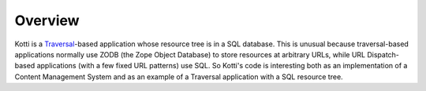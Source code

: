 Overview
^^^^^^^^

.. contents::

Kotti is a Traversal_-based application whose resource tree is in a SQL
database. This is unusual because traversal-based applications normally use
ZODB (the Zope Object Database) to store resources at arbitrary URLs, while URL
Dispatch-based applications (with a few fixed URL patterns) use SQL. So Kotti's
code is interesting both as an implementation of a Content Management System
and as an example of a Traversal application with a SQL resource tree.




.. _Traversal: http://docs.pylonsproject.org/projects/pyramid/dev/narr/traversal.html#traversal-chapter

